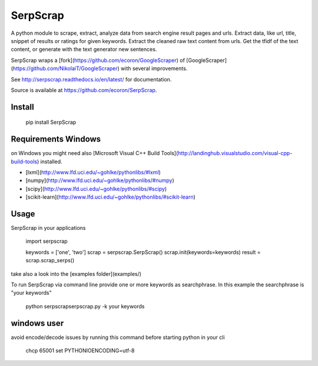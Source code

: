 =========
SerpScrap
=========

.. image:: https://img.shields.io/pypi/v/SerpScrap.svg
    :target: https://pypi.python.org/pypi/SerpScrap

.. image:: https://readthedocs.org/projects/serpscrap/badge/?version=latest
    :target: https://readthedocs.org/projects/serpscrap/?badge=latest
    :alt: Documentation Status


A python module to scrape, extract, analyze data from search engine result pages and urls.
Extract data, like url, title, snippet of results or ratings for given keywords.
Extract the cleaned raw text content from urls.
Get the tfidf of the text content, or generate with the text generator new sentences.

SerpScrap wraps a [fork](https://github.com/ecoron/GoogleScraper) of [GoogleScraper](https://github.com/NikolaiT/GoogleScraper) with several improvements.

See http://serpscrap.readthedocs.io/en/latest/ for documentation.

Source is available at https://github.com/ecoron/SerpScrap.

Install
=======

  pip install SerpScrap

Requirements Windows
====================

on Windows you might need also [Microsoft Visual C++ Build Tools](http://landinghub.visualstudio.com/visual-cpp-build-tools) installed.

* [lxml](http://www.lfd.uci.edu/~gohlke/pythonlibs/#lxml)
* [numpy](http://www.lfd.uci.edu/~gohlke/pythonlibs/#numpy)
* [scipy](http://www.lfd.uci.edu/~gohlke/pythonlibs/#scipy)
* [scikit-learn](http://www.lfd.uci.edu/~gohlke/pythonlibs/#scikit-learn)

Usage
=====

SerpScrap in your applications


  import serpscrap
  
  keywords = ['one', 'two']
  scrap = serpscrap.SerpScrap()
  scrap.init(keywords=keywords)
  result = scrap.scrap_serps()

take also a look into the [examples folder](examples/)

To run SerpScrap via command line provide one or more keywords as searchphrase.
In this example the searchphrase is "your keywords"

  python serpscrap\serpscrap.py -k your keywords

windows user
============

avoid encode/decode issues by running this command before starting python in your cli

  chcp 65001
  set PYTHONIOENCODING=utf-8

